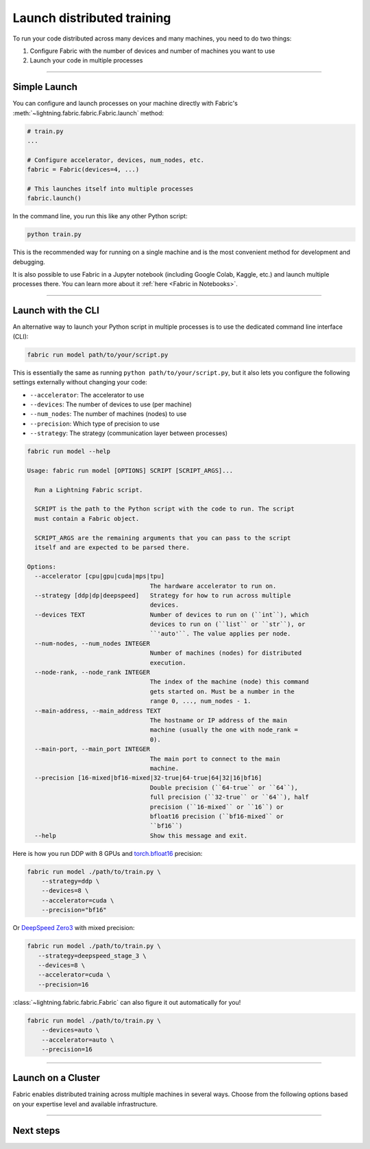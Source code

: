 ###########################
Launch distributed training
###########################

To run your code distributed across many devices and many machines, you need to do two things:

1. Configure Fabric with the number of devices and number of machines you want to use
2. Launch your code in multiple processes


----


*************
Simple Launch
*************

.. video:: https://pl-public-data.s3.amazonaws.com/assets_lightning/fabric/animations/launch.mp4
    :width: 800
    :autoplay:
    :loop:
    :muted:
    :nocontrols:

You can configure and launch processes on your machine directly with Fabric's :meth:`~lightning.fabric.fabric.Fabric.launch` method:

.. code-block:: python

    # train.py
    ...

    # Configure accelerator, devices, num_nodes, etc.
    fabric = Fabric(devices=4, ...)

    # This launches itself into multiple processes
    fabric.launch()


In the command line, you run this like any other Python script:

.. code-block:: bash

    python train.py


This is the recommended way for running on a single machine and is the most convenient method for development and debugging.

It is also possible to use Fabric in a Jupyter notebook (including Google Colab, Kaggle, etc.) and launch multiple processes there.
You can learn more about it :ref:`here <Fabric in Notebooks>`.


----


*******************
Launch with the CLI
*******************

.. video:: https://pl-public-data.s3.amazonaws.com/assets_lightning/fabric/animations/launch-cli.mp4
    :width: 800
    :autoplay:
    :loop:
    :muted:
    :nocontrols:

An alternative way to launch your Python script in multiple processes is to use the dedicated command line interface (CLI):

.. code-block:: bash

    fabric run model path/to/your/script.py

This is essentially the same as running ``python path/to/your/script.py``, but it also lets you configure the following settings externally without changing your code:

- ``--accelerator``: The accelerator to use
- ``--devices``: The number of devices to use (per machine)
- ``--num_nodes``: The number of machines (nodes) to use
- ``--precision``: Which type of precision to use
- ``--strategy``: The strategy (communication layer between processes)


.. code-block:: bash

    fabric run model --help

    Usage: fabric run model [OPTIONS] SCRIPT [SCRIPT_ARGS]...

      Run a Lightning Fabric script.

      SCRIPT is the path to the Python script with the code to run. The script
      must contain a Fabric object.

      SCRIPT_ARGS are the remaining arguments that you can pass to the script
      itself and are expected to be parsed there.

    Options:
      --accelerator [cpu|gpu|cuda|mps|tpu]
                                      The hardware accelerator to run on.
      --strategy [ddp|dp|deepspeed]   Strategy for how to run across multiple
                                      devices.
      --devices TEXT                  Number of devices to run on (``int``), which
                                      devices to run on (``list`` or ``str``), or
                                      ``'auto'``. The value applies per node.
      --num-nodes, --num_nodes INTEGER
                                      Number of machines (nodes) for distributed
                                      execution.
      --node-rank, --node_rank INTEGER
                                      The index of the machine (node) this command
                                      gets started on. Must be a number in the
                                      range 0, ..., num_nodes - 1.
      --main-address, --main_address TEXT
                                      The hostname or IP address of the main
                                      machine (usually the one with node_rank =
                                      0).
      --main-port, --main_port INTEGER
                                      The main port to connect to the main
                                      machine.
      --precision [16-mixed|bf16-mixed|32-true|64-true|64|32|16|bf16]
                                      Double precision (``64-true`` or ``64``),
                                      full precision (``32-true`` or ``64``), half
                                      precision (``16-mixed`` or ``16``) or
                                      bfloat16 precision (``bf16-mixed`` or
                                      ``bf16``)
      --help                          Show this message and exit.



Here is how you run DDP with 8 GPUs and `torch.bfloat16 <https://pytorch.org/docs/1.10.0/generated/torch.Tensor.bfloat16.html>`_ precision:

.. code-block:: bash

    fabric run model ./path/to/train.py \
        --strategy=ddp \
        --devices=8 \
        --accelerator=cuda \
        --precision="bf16"

Or `DeepSpeed Zero3 <https://www.deepspeed.ai/2021/03/07/zero3-offload.html>`_ with mixed precision:

.. code-block:: bash

     fabric run model ./path/to/train.py \
        --strategy=deepspeed_stage_3 \
        --devices=8 \
        --accelerator=cuda \
        --precision=16

:class:`~lightning.fabric.fabric.Fabric` can also figure it out automatically for you!

.. code-block:: bash

    fabric run model ./path/to/train.py \
        --devices=auto \
        --accelerator=auto \
        --precision=16


----


.. _Fabric Cluster:

*******************
Launch on a Cluster
*******************

Fabric enables distributed training across multiple machines in several ways.
Choose from the following options based on your expertise level and available infrastructure.

.. raw:: html

    <div class="display-card-container">
        <div class="row">

.. displayitem::
    :header: Run single or multi-node on Lightning Studios
    :description: The easiest way to scale models in the cloud. No infrastructure setup required.
    :col_css: col-md-4
    :button_link: ../guide/multi_node/cloud.html
    :height: 160
    :tag: basic

.. displayitem::
    :header: SLURM Managed Cluster
    :description: Most popular for academic and private enterprise clusters.
    :col_css: col-md-4
    :button_link: ../guide/multi_node/slurm.html
    :height: 160
    :tag: intermediate

.. displayitem::
    :header: Bare Bones Cluster
    :description: Train across machines on a network using `torchrun`.
    :col_css: col-md-4
    :button_link: ../guide/multi_node/barebones.html
    :height: 160
    :tag: advanced

.. displayitem::
    :header: Other Cluster Environments
    :description: MPI, LSF, Kubeflow
    :col_css: col-md-4
    :button_link: ../guide/multi_node/other.html
    :height: 160
    :tag: advanced

.. raw:: html

        </div>
    </div>


----


**********
Next steps
**********

.. raw:: html

    <div class="display-card-container">
        <div class="row">

.. displayitem::
    :header: Mixed Precision Training
    :description:  Save memory and speed up training using mixed precision
    :col_css: col-md-4
    :button_link: ../fundamentals/precision.html
    :height: 160
    :tag: basic

.. displayitem::
    :header: Distributed Communication
    :description: Learn all about communication primitives for distributed operation. Gather, reduce, broadcast, etc.
    :button_link: ../advanced/distributed_communication.html
    :col_css: col-md-4
    :height: 160
    :tag: advanced

.. raw:: html

        </div>
    </div>

